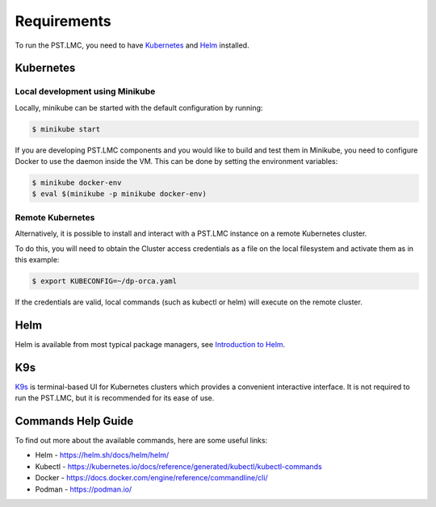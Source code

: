 .. _running_requirements:

Requirements
============

To run the PST.LMC, you need to have `Kubernetes <https://kubernetes.io/>`_ and
`Helm <https://helm.sh>`_ installed.

Kubernetes
----------

Local development using Minikube
^^^^^^^^^^^^^^^^^^^^^^^^^^^^^^^^
Locally, minikube can be started with the default configuration by running:

.. code-block:: console

    $ minikube start

If you are developing PST.LMC components and you would like to build and test them
in Minikube, you need to configure Docker to use the daemon inside the VM.
This can be done by setting the environment variables:

.. code-block:: console

    $ minikube docker-env
    $ eval $(minikube -p minikube docker-env)

Remote Kubernetes
^^^^^^^^^^^^^^^^^
Alternatively, it is possible to install and interact with a PST.LMC instance
on a remote Kubernetes cluster.

To do this, you will need to obtain the Cluster access credentials as a file on 
the local filesystem and activate them as in this example:

.. code-block:: console

    $ export KUBECONFIG=~/dp-orca.yaml

If the credentials are valid, local commands (such as kubectl or helm) will
execute on the remote cluster.

Helm
----

Helm is available from most typical package managers, see `Introduction to Helm
<https://helm.sh/docs/intro/>`_.


K9s
---

`K9s <https://k9scli.io>`_ is terminal-based UI for Kubernetes clusters which
provides a convenient interactive interface. It is not required to run the PST.LMC,
but it is recommended for its ease of use.


Commands Help Guide
-------------------

To find out more about the available commands, here are some useful links:

* Helm - `<https://helm.sh/docs/helm/helm/>`_
* Kubectl - `<https://kubernetes.io/docs/reference/generated/kubectl/kubectl-commands>`_
* Docker  - `<https://docs.docker.com/engine/reference/commandline/cli/>`_
* Podman - `<https://podman.io/>`_
